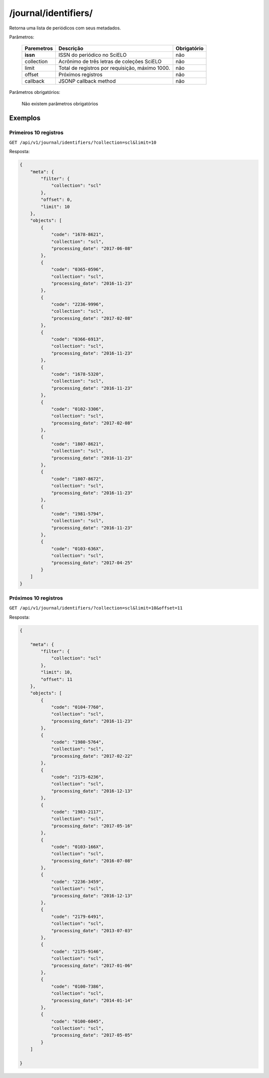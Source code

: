 =====================
/journal/identifiers/
=====================

Retorna uma lista de periódicos  com seus metadados.

Parâmetros:

    +------------+-----------------------------------------------------+-------------+
    | Paremetros | Descrição                                           | Obrigatório |
    +============+=====================================================+=============+
    | **issn**   | ISSN do periódico no SciELO                         | não         |
    +------------+-----------------------------------------------------+-------------+
    | collection | Acrônimo de três letras de coleções SciELO          | não         |
    +------------+-----------------------------------------------------+-------------+
    | limit      | Total de registros por requisição, máximo 1000.     | não         |
    +------------+-----------------------------------------------------+-------------+
    | offset     | Próximos registros                                  | não         |
    +------------+-----------------------------------------------------+-------------+
    | callback   | JSONP callback method                               | não         |
    +------------+-----------------------------------------------------+-------------+


Parâmetros obrigatórios:

    Não existem parâmetros obrigatórios

--------
Exemplos
--------


Primeiros 10 registros
----------------------

``GET /api/v1/journal/identifiers/?collection=scl&limit=10``

Resposta:

.. code-block:: json

    {
        "meta": {
            "filter": {
                "collection": "scl"
            },
            "offset": 0,
            "limit": 10
        },
        "objects": [
            {
                "code": "1678-8621",
                "collection": "scl",
                "processing_date": "2017-06-08"
            },
            {
                "code": "0365-0596",
                "collection": "scl",
                "processing_date": "2016-11-23"
            },
            {
                "code": "2236-9996",
                "collection": "scl",
                "processing_date": "2017-02-08"
            },
            {
                "code": "0366-6913",
                "collection": "scl",
                "processing_date": "2016-11-23"
            },
            {
                "code": "1678-5320",
                "collection": "scl",
                "processing_date": "2016-11-23"
            },
            {
                "code": "0102-3306",
                "collection": "scl",
                "processing_date": "2017-02-08"
            },
            {
                "code": "1807-8621",
                "collection": "scl",
                "processing_date": "2016-11-23"
            },
            {
                "code": "1807-8672",
                "collection": "scl",
                "processing_date": "2016-11-23"
            },
            {
                "code": "1981-5794",
                "collection": "scl",
                "processing_date": "2016-11-23"
            },
            {
                "code": "0103-636X",
                "collection": "scl",
                "processing_date": "2017-04-25"
            }
        ]
    }

Próximos 10 registros
---------------------

``GET /api/v1/journal/identifiers/?collection=scl&limit=10&offset=11``

Resposta:

.. code-block:: json

    {

        "meta": {
            "filter": {
                "collection": "scl"
            },
            "limit": 10,
            "offset": 11
        },
        "objects": [
            {
                "code": "0104-7760",
                "collection": "scl",
                "processing_date": "2016-11-23"
            },
            {
                "code": "1980-5764",
                "collection": "scl",
                "processing_date": "2017-02-22"
            },
            {
                "code": "2175-6236",
                "collection": "scl",
                "processing_date": "2016-12-13"
            },
            {
                "code": "1983-2117",
                "collection": "scl",
                "processing_date": "2017-05-16"
            },
            {
                "code": "0103-166X",
                "collection": "scl",
                "processing_date": "2016-07-08"
            },
            {
                "code": "2236-3459",
                "collection": "scl",
                "processing_date": "2016-12-13"
            },
            {
                "code": "2179-6491",
                "collection": "scl",
                "processing_date": "2013-07-03"
            },
            {
                "code": "2175-9146",
                "collection": "scl",
                "processing_date": "2017-01-06"
            },
            {
                "code": "0100-7386",
                "collection": "scl",
                "processing_date": "2014-01-14"
            },
            {
                "code": "0100-6045",
                "collection": "scl",
                "processing_date": "2017-05-05"
            }
        ]

    }
